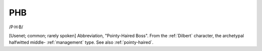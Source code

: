 .. _PHB:

============================================================
PHB
============================================================

/P·H·B/

[Usenet; common; rarely spoken] Abbreviation, "Pointy-Haired Boss".
From the :ref:`Dilbert` character, the archetypal halfwitted middle- :ref:`management` type.
See also :ref:`pointy-haired`\.

